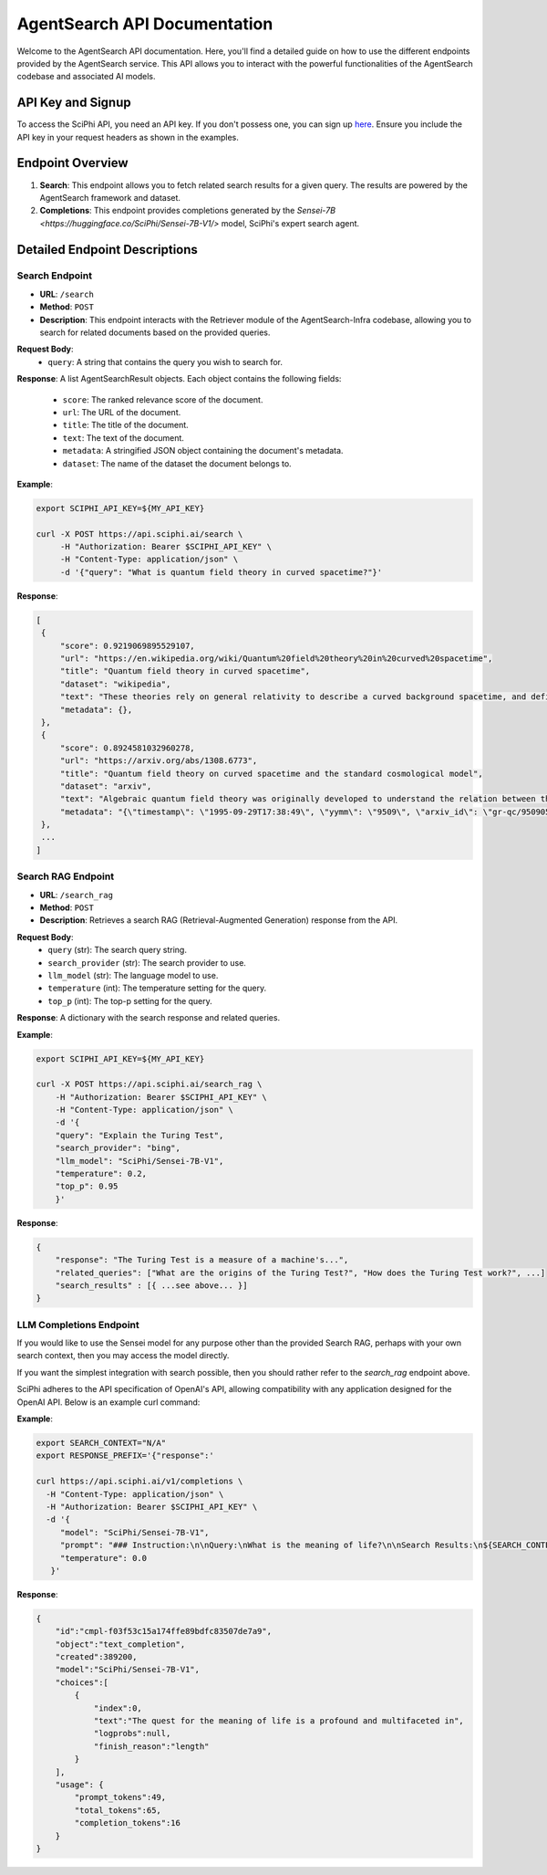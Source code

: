 AgentSearch API Documentation
========================

Welcome to the AgentSearch API documentation. Here, you'll find a detailed guide on how to use the different endpoints provided by the AgentSearch service. This API allows you to interact with the powerful functionalities of the AgentSearch codebase and associated AI models.

API Key and Signup
------------------

To access the SciPhi API, you need an API key. If you don't possess one, you can sign up `here <https://www.sciphi.ai/signup>`_. Ensure you include the API key in your request headers as shown in the examples.

Endpoint Overview
-----------------

1. **Search**: This endpoint allows you to fetch related search results for a given query. The results are powered by the AgentSearch framework and dataset.
2. **Completions**: This endpoint provides completions generated by the `Sensei-7B <https://huggingface.co/SciPhi/Sensei-7B-V1/>` model, SciPhi's expert search agent.

Detailed Endpoint Descriptions
------------------------------

Search Endpoint
~~~~~~~~~~~~~~~

- **URL**: ``/search``
- **Method**: ``POST``
- **Description**: This endpoint interacts with the Retriever module of the AgentSearch-Infra codebase, allowing you to search for related documents based on the provided queries.

**Request Body**:
  - ``query``: A string that contains the query you wish to search for.

**Response**: 
A list AgentSearchResult objects. Each object contains the following fields:
  - ``score``: The ranked relevance score of the document.
  - ``url``: The URL of the document.
  - ``title``: The title of the document.
  - ``text``: The text of the document.
  - ``metadata``: A stringified JSON object containing the document's metadata.
  - ``dataset``: The name of the dataset the document belongs to.

**Example**:

.. code-block:: bash

   export SCIPHI_API_KEY=${MY_API_KEY}

   curl -X POST https://api.sciphi.ai/search \
        -H "Authorization: Bearer $SCIPHI_API_KEY" \
        -H "Content-Type: application/json" \
        -d '{"query": "What is quantum field theory in curved spacetime?"}'

**Response**:

.. code-block:: none

   [
    {
        "score": 0.9219069895529107,
        "url": "https://en.wikipedia.org/wiki/Quantum%20field%20theory%20in%20curved%20spacetime",
        "title": "Quantum field theory in curved spacetime",
        "dataset": "wikipedia",
        "text": "These theories rely on general relativity to describe a curved background spacetime, and define a generalized quantum field theory to describe the behavior of quantum matter within that spacetime.",
        "metadata": {},
    },
    {
        "score": 0.8924581032960278,
        "url": "https://arxiv.org/abs/1308.6773",
        "title": "Quantum field theory on curved spacetime and the standard cosmological model",
        "dataset": "arxiv",
        "text": "Algebraic quantum field theory was originally developed to understand the relation between the local degrees of freedom of quantized fields and the observed multi-particle states. It was then observed by Dimock and Kay that it provides a good starting point for formulating a theory on a curved spacetime.",
        "metadata": "{\"timestamp\": \"1995-09-29T17:38:49\", \"yymm\": \"9509\", \"arxiv_id\": \"gr-qc/9509057 ...."},
    },
    ...
   ]


Search RAG Endpoint
~~~~~~~~~~~~~~~~~~~

- **URL**: ``/search_rag``
- **Method**: ``POST``
- **Description**: Retrieves a search RAG (Retrieval-Augmented Generation) response from the API.

**Request Body**:
  - ``query`` (str): The search query string.
  - ``search_provider`` (str): The search provider to use.
  - ``llm_model`` (str): The language model to use.
  - ``temperature`` (int): The temperature setting for the query.
  - ``top_p`` (int): The top-p setting for the query.

**Response**:
A dictionary with the search response and related queries.

**Example**:

.. code-block:: bash
    
    export SCIPHI_API_KEY=${MY_API_KEY}

    curl -X POST https://api.sciphi.ai/search_rag \
        -H "Authorization: Bearer $SCIPHI_API_KEY" \
        -H "Content-Type: application/json" \
        -d '{
        "query": "Explain the Turing Test",
        "search_provider": "bing",
        "llm_model": "SciPhi/Sensei-7B-V1",
        "temperature": 0.2,
        "top_p": 0.95
        }'

**Response**:

.. code-block:: json

    {
        "response": "The Turing Test is a measure of a machine's...",
        "related_queries": ["What are the origins of the Turing Test?", "How does the Turing Test work?", ...]
        "search_results" : [{ ...see above... }]
    }

LLM Completions Endpoint
~~~~~~~~~~~~~~~~~~~

If you would like to use the Sensei model for any purpose other than the provided Search RAG, perhaps with your own search context, then you may access the model directly. 

If you want the simplest integration with search possible, then you should rather refer to the `search_rag` endpoint above.

SciPhi adheres to the API specification of OpenAI's API, allowing compatibility with any application designed for the OpenAI API. Below is an example curl command:

**Example**:

.. code-block:: bash
    
    export SEARCH_CONTEXT="N/A"
    export RESPONSE_PREFIX='{"response":'

    curl https://api.sciphi.ai/v1/completions \
      -H "Content-Type: application/json" \
      -H "Authorization: Bearer $SCIPHI_API_KEY" \
      -d '{
         "model": "SciPhi/Sensei-7B-V1",
         "prompt": "### Instruction:\n\nQuery:\nWhat is the meaning of life?\n\nSearch Results:\n${SEARCH_CONTEXT}\n\nQuery:\nWhat is the meaning of life?\n### Response:\n${RESPONSE_PREFIX}",
         "temperature": 0.0
       }'


**Response**:

.. code-block:: json

    {
        "id":"cmpl-f03f53c15a174ffe89bdfc83507de7a9",
        "object":"text_completion",
        "created":389200,
        "model":"SciPhi/Sensei-7B-V1",
        "choices":[
            {
                "index":0,
                "text":"The quest for the meaning of life is a profound and multifaceted in",
                "logprobs":null,
                "finish_reason":"length"
            }
        ],
        "usage": {
            "prompt_tokens":49,
            "total_tokens":65,
            "completion_tokens":16
        }
    }